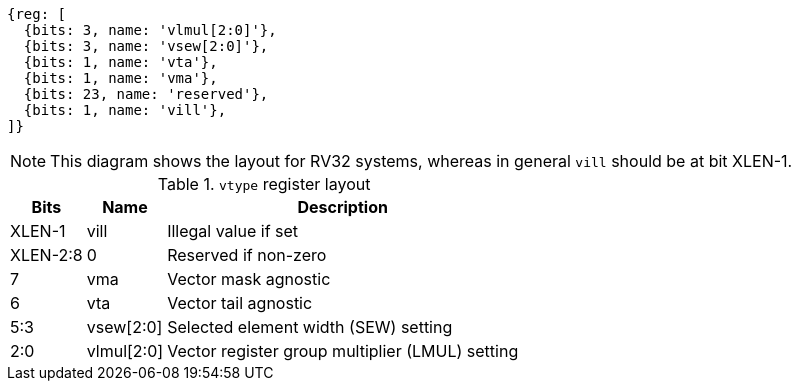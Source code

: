 [wavedrom,,svg]
....
{reg: [
  {bits: 3, name: 'vlmul[2:0]'},
  {bits: 3, name: 'vsew[2:0]'},
  {bits: 1, name: 'vta'},
  {bits: 1, name: 'vma'},
  {bits: 23, name: 'reserved'},
  {bits: 1, name: 'vill'},
]}
....

NOTE: This diagram shows the layout for RV32 systems, whereas in
general `vill` should be at bit XLEN-1.

.`vtype` register layout
[cols=">2,4,10"]
[%autowidth]
|===
|     Bits | Name       | Description

|   XLEN-1 | vill       | Illegal value if set
| XLEN-2:8 | 0          | Reserved if non-zero
|        7 | vma        | Vector mask agnostic
|        6 | vta        | Vector tail agnostic
|      5:3 | vsew[2:0]  | Selected element width (SEW) setting
|      2:0 | vlmul[2:0] | Vector register group multiplier (LMUL) setting
|===

